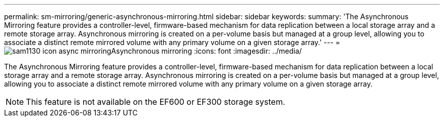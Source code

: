 ---
permalink: sm-mirroring/generic-asynchronous-mirroring.html
sidebar: sidebar
keywords: 
summary: 'The Asynchronous Mirroring feature provides a controller-level, firmware-based mechanism for data replication between a local storage array and a remote storage array. Asynchronous mirroring is created on a per-volume basis but managed at a group level, allowing you to associate a distinct remote mirrored volume with any primary volume on a given storage array.'
---
= image:../media/sam1130-icon-async-mirroring.gif[]Asynchronous mirroring
:icons: font
:imagesdir: ../media/

[.lead]
The Asynchronous Mirroring feature provides a controller-level, firmware-based mechanism for data replication between a local storage array and a remote storage array. Asynchronous mirroring is created on a per-volume basis but managed at a group level, allowing you to associate a distinct remote mirrored volume with any primary volume on a given storage array.

[NOTE]
====
This feature is not available on the EF600 or EF300 storage system.
====
